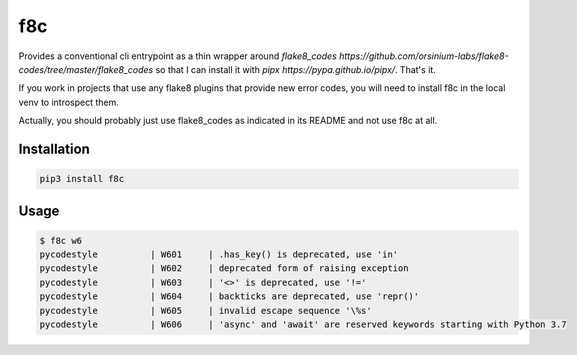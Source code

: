 f8c
======================

Provides a conventional cli entrypoint as a thin wrapper around
`flake8_codes https://github.com/orsinium-labs/flake8-codes/tree/master/flake8_codes` so that
I can install it with `pipx https://pypa.github.io/pipx/`. That's it.

If you work in projects that use any flake8 plugins that provide new error
codes, you will need to install f8c in the local venv to introspect them.

Actually, you should probably just use flake8_codes as indicated in its README
and not use f8c at all.

Installation
------------

.. code-block :: console

    pip3 install f8c

Usage
-----

.. code-block :: console

    $ f8c w6
    pycodestyle          | W601     | .has_key() is deprecated, use 'in'
    pycodestyle          | W602     | deprecated form of raising exception
    pycodestyle          | W603     | '<>' is deprecated, use '!='
    pycodestyle          | W604     | backticks are deprecated, use 'repr()'
    pycodestyle          | W605     | invalid escape sequence '\%s'
    pycodestyle          | W606     | 'async' and 'await' are reserved keywords starting with Python 3.7

